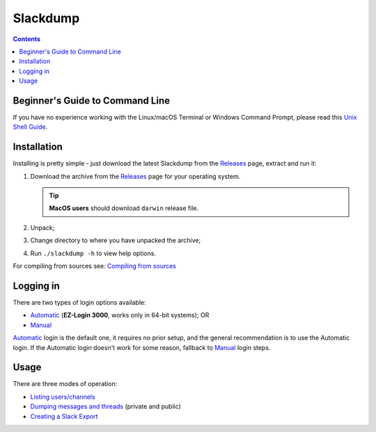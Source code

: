 ===========
 Slackdump
===========

.. contents::

Beginner's Guide to Command Line
--------------------------------
If you have no experience working with the Linux/macOS Terminal or Windows
Command Prompt, please read this `Unix Shell Guide`_.

Installation
------------

Installing is pretty simple - just download the latest Slackdump from the
Releases_ page, extract and run it:

#. Download the archive from the Releases_ page for your operating system.

   .. tip:: **MacOS users** should download ``darwin`` release file.
#. Unpack;
#. Change directory to where you have unpacked the archive;
#. Run ``./slackdump -h`` to view help options.

For compiling from sources see: `Compiling from sources`_

Logging in
----------
There are two types of login options available:

- Automatic_ (**EZ-Login 3000**, works only in 64-bit systems); OR
- Manual_

Automatic_ login is the default one, it requires no prior setup, and the
general recommendation is to use the Automatic login.  If the Automatic login
doesn't work for some reason, fallback to Manual_ login steps.

Usage
-----
There are three modes of operation:

- `Listing users/channels`_
- `Dumping messages and threads`_ (private and public)
- `Creating a Slack Export`_


.. _Automatic:  login-auto.rst
.. _Manual: login-manual.rst
.. _Installation: usage-install.rst
.. _Dumping messages and threads: usage-channels.rst
.. _Creating a Slack Export: usage-export.rst
.. _Listing users/channels:  usage-list.rst
.. _Releases: https://github.com/rusq/slackdump/releases
.. _Compiling from sources: compiling.rst
.. _Unix Shell Guide: https://swcarpentry.github.io/shell-novice/
